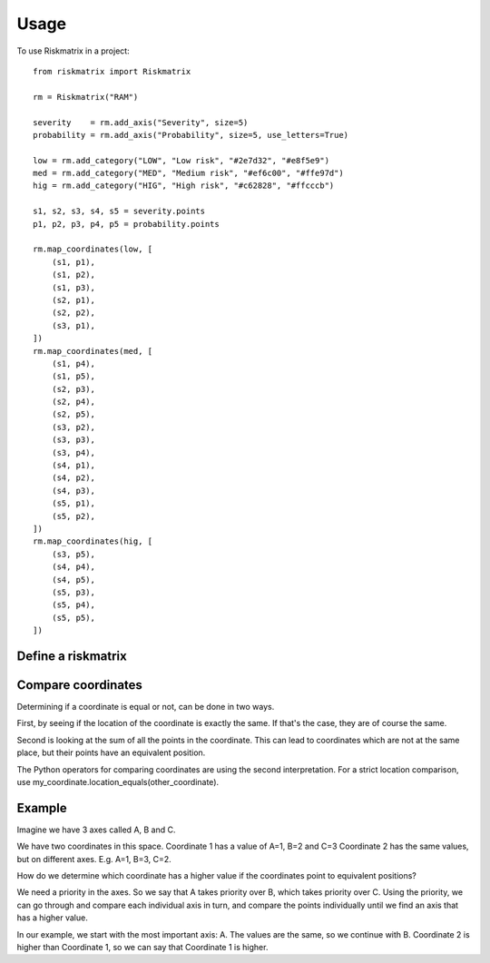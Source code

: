 =====
Usage
=====

To use Riskmatrix in a project::

    from riskmatrix import Riskmatrix

    rm = Riskmatrix("RAM")

    severity    = rm.add_axis("Severity", size=5)
    probability = rm.add_axis("Probability", size=5, use_letters=True)

    low = rm.add_category("LOW", "Low risk", "#2e7d32", "#e8f5e9")
    med = rm.add_category("MED", "Medium risk", "#ef6c00", "#ffe97d")
    hig = rm.add_category("HIG", "High risk", "#c62828", "#ffcccb")

    s1, s2, s3, s4, s5 = severity.points
    p1, p2, p3, p4, p5 = probability.points

    rm.map_coordinates(low, [
        (s1, p1),
        (s1, p2),
        (s1, p3),
        (s2, p1),
        (s2, p2),
        (s3, p1),
    ])
    rm.map_coordinates(med, [
        (s1, p4),
        (s1, p5),
        (s2, p3),
        (s2, p4),
        (s2, p5),
        (s3, p2),
        (s3, p3),
        (s3, p4),
        (s4, p1),
        (s4, p2),
        (s4, p3),
        (s5, p1),
        (s5, p2),
    ])
    rm.map_coordinates(hig, [
        (s3, p5),
        (s4, p4),
        (s4, p5),
        (s5, p3),
        (s5, p4),
        (s5, p5),
    ])

Define a riskmatrix
-------------------

Compare coordinates
-------------------
Determining if a coordinate is equal or not, can be done in two ways.

First, by seeing if the location of the coordinate is exactly the same. If that's
the case, they are of course the same.

Second is looking at the sum of all the points in the coordinate. This can lead to
coordinates which are not at the same place, but their points have an equivalent position.

The Python operators for comparing coordinates are using the second interpretation.
For a strict location comparison, use my_coordinate.location_equals(other_coordinate).

Example
-------

Imagine we have 3 axes called A, B and C.

We have two coordinates in this space.
Coordinate 1 has a value of A=1, B=2 and C=3
Coordinate 2 has the same values, but on different axes. E.g. A=1, B=3, C=2.

How do we determine which coordinate has a higher value if the coordinates point to equivalent positions?

We need a priority in the axes. So we say that A takes priority over B, which takes priority over C.
Using the priority, we can go through and compare each individual axis in turn, and compare the points
individually until we find an axis that has a higher value.

In our example, we start with the most important axis: A. The values are the same, so we continue with B.
Coordinate 2 is higher than Coordinate 1, so we can say that Coordinate 1 is higher.
